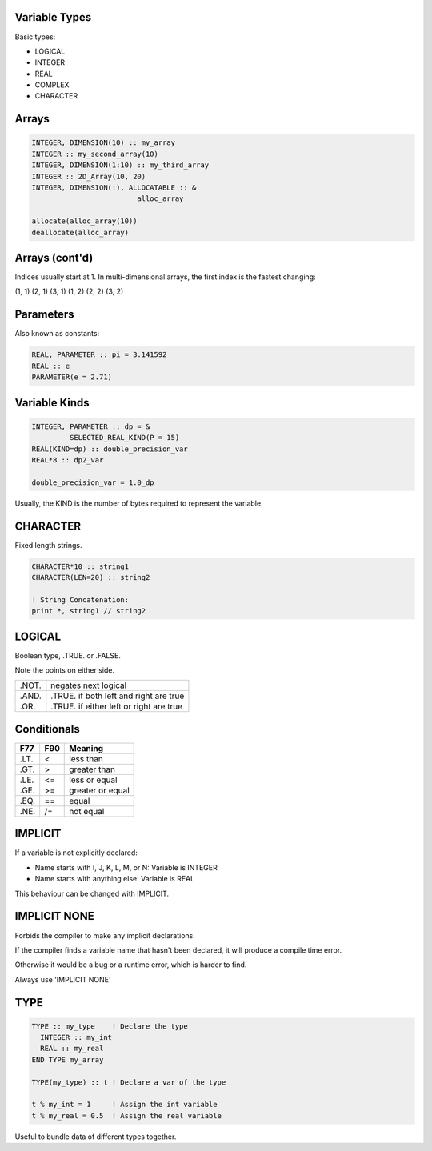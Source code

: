 Variable Types
==============

Basic types:

* LOGICAL
* INTEGER
* REAL
* COMPLEX
* CHARACTER


Arrays
======

.. code-block:: fortran

   INTEGER, DIMENSION(10) :: my_array
   INTEGER :: my_second_array(10)
   INTEGER, DIMENSION(1:10) :: my_third_array
   INTEGER :: 2D_Array(10, 20)
   INTEGER, DIMENSION(:), ALLOCATABLE :: &
                            alloc_array
 
   allocate(alloc_array(10))
   deallocate(alloc_array)


Arrays (cont'd)
===============

Indices usually start at 1.
In multi-dimensional arrays, the first index is the fastest changing:

(1, 1) (2, 1) (3, 1) (1, 2) (2, 2) (3, 2)

Parameters
==========

Also known as constants:

.. code-block:: fortran

   REAL, PARAMETER :: pi = 3.141592
   REAL :: e
   PARAMETER(e = 2.71)


Variable Kinds
==============

.. code-block:: fortran

   INTEGER, PARAMETER :: dp = &
            SELECTED_REAL_KIND(P = 15)
   REAL(KIND=dp) :: double_precision_var
   REAL*8 :: dp2_var

   double_precision_var = 1.0_dp

Usually, the KIND is the number of bytes required to represent the variable.


CHARACTER
=========

Fixed length strings.

.. code-block:: fortran

   CHARACTER*10 :: string1
   CHARACTER(LEN=20) :: string2

   ! String Concatenation:
   print *, string1 // string2


LOGICAL
=======

Boolean type, .TRUE. or .FALSE.

Note the points on either side.

+-------+-----------------------+
| .NOT. | negates next logical  |
+-------+-----------------------+
| .AND. | .TRUE. if both left   |
|       | and right are true    |
+-------+-----------------------+
| .OR.  | .TRUE. if either left |
|       | or right are true     |
+-------+-----------------------+


Conditionals
============

+------+-----+------------------+
| F77  | F90 | Meaning          |
+======+=====+==================+
| .LT. | \<  | less than        |
+------+-----+------------------+
| .GT. | \>  | greater than     |
+------+-----+------------------+
| .LE. | <=  | less or equal    |
+------+-----+------------------+
| .GE. | >=  | greater or equal |
+------+-----+------------------+
| .EQ. | ==  | equal            |
+------+-----+------------------+
| .NE. | /=  | not equal        |
+------+-----+------------------+


IMPLICIT
========

If a variable is not explicitly declared:

* Name starts with I, J, K, L, M, or N: Variable is INTEGER
* Name starts with anything else: Variable is REAL

This behaviour can be changed with IMPLICIT. 

IMPLICIT NONE
=============

Forbids the compiler to make any implicit declarations.

If the compiler finds a variable name that hasn't been declared, it will produce a compile time error.

Otherwise it would be a bug or a runtime error, which is harder to find.

Always use 'IMPLICIT NONE'


TYPE
====

.. code-block:: fortran

   TYPE :: my_type    ! Declare the type
     INTEGER :: my_int
     REAL :: my_real
   END TYPE my_array

   TYPE(my_type) :: t ! Declare a var of the type

   t % my_int = 1     ! Assign the int variable
   t % my_real = 0.5  ! Assign the real variable

Useful to bundle data of different types together.
